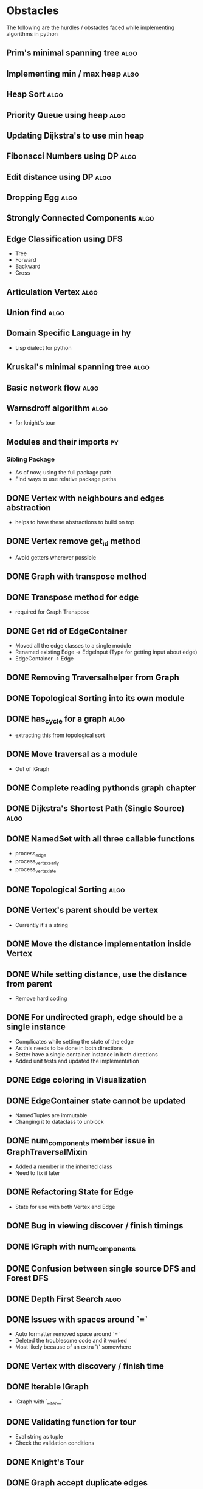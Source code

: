 #+TAGS: obstacles algorithms todo
#+OPTIONS: toc:nil
#+STARTUP: content
#+TODO: TODO(t) PROGRESS(p) WAITING(w) | CANCELLED(c) DONE(d)
* Obstacles
  # Obstacles are not negative. Understand that obstacles shows
  # (becomes) the way.
  #  "The mind adapts and converts to its own purposes the obstacle to
  #  our acting. The impediment to action advances action. What stands
  #  in the way becomes the way" - Marcus Aurelius
The following are the hurdles / obstacles faced while implementing algorithms in python
** Prim's minimal spanning tree                                       :algo:
** Implementing min / max heap                                        :algo:
** Heap Sort                                                          :algo:
** Priority Queue using heap                                          :algo:
** Updating Dijkstra's to use min heap


** Fibonacci Numbers using DP                                         :algo:
** Edit distance using DP                                             :algo:
** Dropping Egg                                                       :algo:
** Strongly Connected Components                                      :algo:
** Edge Classification using DFS
- Tree
- Forward
- Backward
- Cross
** Articulation Vertex                                                :algo:
** Union find                                                         :algo:
** Domain Specific Language in hy
- Lisp dialect for python
** Kruskal's minimal spanning tree                                    :algo:
** Basic network flow                                                 :algo:
** Warnsdroff algorithm                                               :algo:
- for knight's tour
** Modules and their imports                                            :py:
*** Sibling Package
- As of now, using the full package path
- Find ways to use relative package paths
** DONE Vertex with neighbours and edges abstraction
- helps to have these abstractions to build on top
** DONE Vertex remove get_id method
- Avoid getters wherever possible
** DONE Graph with transpose method
** DONE Transpose method for edge
- required for Graph Transpose
** DONE Get rid of EdgeContainer
- Moved all the edge classes to a single module
- Renamed existing Edge -> EdgeInput (Type for getting input about edge)
- EdgeContainer -> Edge
** DONE Removing Traversalhelper from Graph
** DONE Topological Sorting into its own module
** DONE has_cycle for a graph                                         :algo:
- extracting this from topological sort
** DONE Move traversal as a module
- Out of IGraph
** DONE Complete reading pythonds graph chapter
** DONE Dijkstra's Shortest Path (Single Source)                      :algo:
** DONE NamedSet with all three callable functions
- process_edge
- process_vertex_early
- process_vertex_late
** DONE Topological Sorting                                           :algo:
** DONE Vertex's parent should be vertex
- Currently it's a string
** DONE Move the distance implementation inside Vertex
** DONE While setting distance, use the distance from parent
- Remove hard coding
** DONE For undirected graph, edge should be a single instance
- Complicates while setting the state of the edge
- As this needs to be done in both directions
- Better have a single container instance in both directions
- Added unit tests and updated the implementation
** DONE Edge coloring in Visualization
** DONE EdgeContainer state cannot be updated
- NamedTuples are immutable
- Changing it to dataclass to unblock
** DONE num_components member issue in GraphTraversalMixin
- Added a member in the inherited class
- Need to fix it later
** DONE Refactoring State for Edge
- State for use with both Vertex and Edge
** DONE Bug in viewing discover / finish timings
** DONE IGraph with num_components
** DONE Confusion between single source DFS and Forest DFS
** DONE Depth First Search                                            :algo:
** DONE Issues with spaces around `=`
- Auto formatter removed space around `=`
- Deleted the troublesome code and it worked
- Most likely because of an extra '(' somewhere
** DONE Vertex with discovery / finish time
** DONE Iterable IGraph
- IGraph with `__iter__`
** DONE Validating function for tour
- Eval string as tuple
- Check the validation conditions
** DONE Knight's Tour
** DONE Graph accept duplicate edges
- and politely ignore
** DONE Stop and View Graph
** DONE BFS with set_parent + distance
** DONE Breadth First Search                                          :algo:
** DONE Excluding `...` and others from coverage
** DONE Adding unit tests for sate + clear state
** DONE Clear state in Vertex + Graph
** DONE Adding Parent + Distance for each vertex
** DONE Vertex - Rewrite visited boolean to state
** DONE Word ladder Problem                                           :algo:
** DONE Vertex with visited property
** DONE Graph vertex with color
- Visualize the color of the vertex as well
** DONE Adjacency List Representation of Graph                        :algo:
** DONE Unit test coverage
** DONE Rewriting tests with Graph.build
** DONE Fix GraphBuilderMixin Instance create lint error
- Refer to https://github.com/python/typing/issues/58 for details
- Protocol super was never called
- Ended up creating a class-method inside Protocol
** DONE Moving build as a static function inside Graph
** DONE Creating a Graph builder
- Creating a builder class for ease of constructing Graph
- Edge instance with named tuple
- Updating tests to use Graph builder
** DONE Visualizing Graphs with Graphviz
- Building a graph visualizer
** DONE Abstract Base Class in Python                                   :py:
** DONE Mixin(s) in python                                              :py:
- Type / Lint errors in using Mixin
** DONE Reimplementing is_directed
- Found a bug in the existing implementation
- Wrote unit tests to uncover
- Updated the implementation (in terms of `is_undirected`)
- Test cases passed
** DONE Python Lint - Ignore flake configurations                     :lint:
- Difference between pylint and flake
- Adding separate configurations from them
- How to add inline configurations for them

** DONE Test Suite with setup and teardown methods
- Read and used them
** DONE Test Runner does not show log output
- When ran individually inside emacs
- Updated py.test to the latest version
- Wrote the configuration file in toml
- The Emacs runner reflects the configuration
** DONE Precondition and Post-condition checks
- Check pre-conditions in python functions
** DONE Updating emacs packages                                      :emacs:
** DONE Jedi.el + backend is not compatible                          :emacs:
- jedi package and jedi.el is not in sync
** DONE Auto completion does not work                                :emacs:
- Updated jedi and its corresponding emacs package
** DONE Assertion
- Adding assertions in python code
- Turning off assertions in Production
** DONE Attribute name should be snake case                           :lint:
- Update `pylintrc`
- Changed `attr-name-style` to be any
** DONE Upgrading Python inside virtual environment                   :venv:
- Deleted the existing venv
- Reinstalled all the packages
- Folder renaming does not work
- Created it fresh again
** DONE Resolving Collection is unsubscriptable
- Got a lint error
- Required Upgrading python
- Ended up re-creating everything (venv + packages + requirements.txt) from scratch
** DONE Emacs flycheck does not work at times                        :emacs:
- Flycheck does not show lint errors
- Activate pyvenv at start
- Switch to test file and it works
# - Activated pyvenv as part of emacs init (later, if required)
** DONE Linting                                                       :lint:
- Updating lint configuration for variable names
- Allowing simple variable names

** DONE Visualizing graphs in python
- Representing graphs in a Domain Specific Language
- Ability to visualize this representation

** DONE Notes for future usage
- Taking notes for future usage

** DONE Static types                                                    :py:
- Add support for static type checking with python 3

** DONE Emacs Integration                                            :emacs:
*** inferior mode
- Integration with ipython
- eval a file
- reloading file
*** workflow
- Deciding how to do REPL driven development with emacs and python
*** unit testing
- What package
- How to run a standalone file
- How to switch to the corresponding test file
- Create a snippet for test files

** DONE Disabling Lint errors                                         :lint:
- Flyspell check for linting errors
- How to disable them when required

** DONE Virtual Environment                                           :venv:
- Setting up a separate environment for this project
- Integrating with emacs / elpy

** DONE Package dependencies                                            :py:
- How to capture package dependencies with requirements.txt
- Adding newer packages on demand

** DONE Logging
- Ability to add logs
- Multiple log levels

** DONE Makefile
- Learning Makefile and using it as a runner
- Setting default target

** DONE Unit testing public functions in python                         :py:
- Decide the unit test library
- Ability to unit test the public functions
- Do a Test Driven Development
- Unit tests before writing the implementation

** DONE Directory Structure
- Decide how the source files and test files are going to be structured
** CANCELLED View can be extracted as a module as well
- Take IGraph as a argument
- It is easy to call view on a graph instance
- Removed stop_and_view method as it was redundant
** CANCELLED Builder as a module
- Returns IGraph as a response
- Builder with Graph helps build things on top
** CANCELLED Vertex as a container type
- Using literal eval for the time being
** CANCELLED Emacs auto import                                       :emacs:
- Auto import causes more damage than it helps
- Ignored for now
